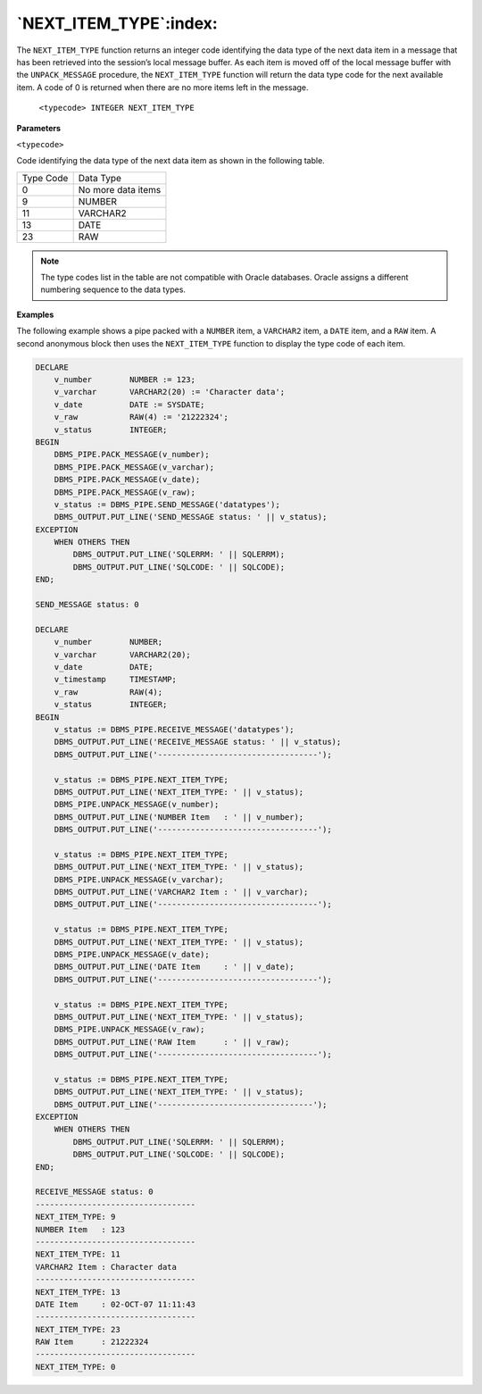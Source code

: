 .. raw:: latex

   \newpage


`NEXT_ITEM_TYPE`:index:
-----------------------

The ``NEXT_ITEM_TYPE`` function returns an integer code identifying the
data type of the next data item in a message that has been retrieved
into the session’s local message buffer. As each item is moved off of
the local message buffer with the ``UNPACK_MESSAGE`` procedure, the
``NEXT_ITEM_TYPE`` function will return the data type code for the next
available item. A code of 0 is returned when there are no more items
left in the message.

    ``<typecode> INTEGER NEXT_ITEM_TYPE``

**Parameters**

``<typecode>``

Code identifying the data type of the next data item as shown in the following table.

+-------------+----------------------+
| Type Code   | Data Type            |
+-------------+----------------------+
| 0           | No more data items   |
+-------------+----------------------+
| 9           | NUMBER               |
+-------------+----------------------+
| 11          | VARCHAR2             |
+-------------+----------------------+
| 13          | DATE                 |
+-------------+----------------------+
| 23          | RAW                  |
+-------------+----------------------+

.. Note:: The type codes list in the table are not compatible with Oracle databases. Oracle assigns a different numbering sequence to the data types.

**Examples**

The following example shows a pipe packed with a ``NUMBER`` item, a ``VARCHAR2``
item, a ``DATE`` item, and a ``RAW`` item. A second anonymous block then uses
the ``NEXT_ITEM_TYPE`` function to display the type code of each item.

.. code-block:: text

    DECLARE
        v_number        NUMBER := 123;
        v_varchar       VARCHAR2(20) := 'Character data';
        v_date          DATE := SYSDATE;
        v_raw           RAW(4) := '21222324';
        v_status        INTEGER;
    BEGIN
        DBMS_PIPE.PACK_MESSAGE(v_number);
        DBMS_PIPE.PACK_MESSAGE(v_varchar);
        DBMS_PIPE.PACK_MESSAGE(v_date);
        DBMS_PIPE.PACK_MESSAGE(v_raw);
        v_status := DBMS_PIPE.SEND_MESSAGE('datatypes');
        DBMS_OUTPUT.PUT_LINE('SEND_MESSAGE status: ' || v_status);
    EXCEPTION
        WHEN OTHERS THEN
            DBMS_OUTPUT.PUT_LINE('SQLERRM: ' || SQLERRM);
            DBMS_OUTPUT.PUT_LINE('SQLCODE: ' || SQLCODE);
    END;

    SEND_MESSAGE status: 0

    DECLARE
        v_number        NUMBER;
        v_varchar       VARCHAR2(20);
        v_date          DATE;
        v_timestamp     TIMESTAMP;
        v_raw           RAW(4);
        v_status        INTEGER;
    BEGIN
        v_status := DBMS_PIPE.RECEIVE_MESSAGE('datatypes');
        DBMS_OUTPUT.PUT_LINE('RECEIVE_MESSAGE status: ' || v_status);
        DBMS_OUTPUT.PUT_LINE('----------------------------------');

        v_status := DBMS_PIPE.NEXT_ITEM_TYPE;
        DBMS_OUTPUT.PUT_LINE('NEXT_ITEM_TYPE: ' || v_status);
        DBMS_PIPE.UNPACK_MESSAGE(v_number);
        DBMS_OUTPUT.PUT_LINE('NUMBER Item   : ' || v_number);
        DBMS_OUTPUT.PUT_LINE('----------------------------------');

        v_status := DBMS_PIPE.NEXT_ITEM_TYPE;
        DBMS_OUTPUT.PUT_LINE('NEXT_ITEM_TYPE: ' || v_status);
        DBMS_PIPE.UNPACK_MESSAGE(v_varchar);
        DBMS_OUTPUT.PUT_LINE('VARCHAR2 Item : ' || v_varchar);
        DBMS_OUTPUT.PUT_LINE('----------------------------------');

        v_status := DBMS_PIPE.NEXT_ITEM_TYPE;
        DBMS_OUTPUT.PUT_LINE('NEXT_ITEM_TYPE: ' || v_status);
        DBMS_PIPE.UNPACK_MESSAGE(v_date);
        DBMS_OUTPUT.PUT_LINE('DATE Item     : ' || v_date);
        DBMS_OUTPUT.PUT_LINE('----------------------------------');

        v_status := DBMS_PIPE.NEXT_ITEM_TYPE;
        DBMS_OUTPUT.PUT_LINE('NEXT_ITEM_TYPE: ' || v_status);
        DBMS_PIPE.UNPACK_MESSAGE(v_raw);
        DBMS_OUTPUT.PUT_LINE('RAW Item      : ' || v_raw);
        DBMS_OUTPUT.PUT_LINE('----------------------------------');

        v_status := DBMS_PIPE.NEXT_ITEM_TYPE;
        DBMS_OUTPUT.PUT_LINE('NEXT_ITEM_TYPE: ' || v_status);
        DBMS_OUTPUT.PUT_LINE('---------------------------------');
    EXCEPTION
        WHEN OTHERS THEN
            DBMS_OUTPUT.PUT_LINE('SQLERRM: ' || SQLERRM);
            DBMS_OUTPUT.PUT_LINE('SQLCODE: ' || SQLCODE);
    END;

    RECEIVE_MESSAGE status: 0
    ----------------------------------
    NEXT_ITEM_TYPE: 9
    NUMBER Item   : 123
    ----------------------------------
    NEXT_ITEM_TYPE: 11
    VARCHAR2 Item : Character data
    ----------------------------------
    NEXT_ITEM_TYPE: 13
    DATE Item     : 02-OCT-07 11:11:43
    ----------------------------------
    NEXT_ITEM_TYPE: 23
    RAW Item      : 21222324
    ----------------------------------
    NEXT_ITEM_TYPE: 0

